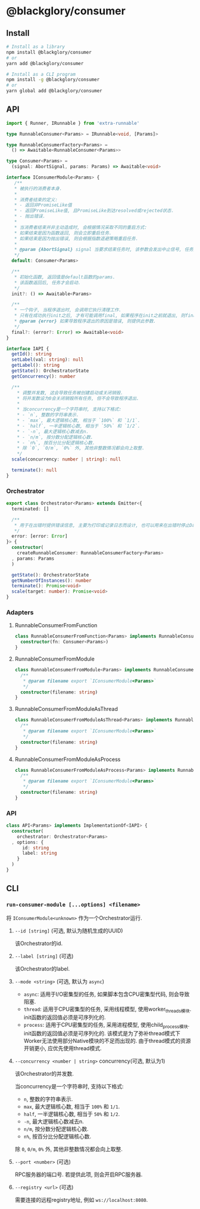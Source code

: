 * @blackglory/consumer
** Install
#+BEGIN_SRC sh
# Install as a library
npm install @blackglory/consumer
# or
yarn add @blackglory/consumer

# Install as a CLI program
npm install -g @blackglory/consumer
# or
yarn global add @blackglory/consumer
#+END_SRC

** API
#+BEGIN_SRC typescript
import { Runner, IRunnable } from 'extra-runnable'
  
type RunnableConsumer<Params> = IRunnable<void, [Params]>
  
type RunnableConsumerFactory<Params> =
  () => Awaitable<RunnableConsumer<Params>>
  
type Consumer<Params> =
  (signal: AbortSignal, params: Params) => Awaitable<void>
  
interface IConsumerModule<Params> {
   /**
   * 被执行的消费者本身.
   * 
   * 消费者结束的定义:
   * - 返回非PromiseLike值
   * - 返回PromiseLike值, 且PromiseLike到达resolved或rejected状态.
   * - 抛出错误.
   *
   * 当消费者结束并非主动造成时, 会根据情况采取不同的重启方式:
   * 如果结束是因为函数返回, 则会立即重启任务.
   * 如果结束是因为抛出错误, 则会根据指数退避策略重启任务.
   *
   * @param {AbortSignal} signal 当要求结束任务时, 该参数会发出中止信号, 任务此时需要自行让消费者结束.
   */
  default: Consumer<Params>

  /**
   * 初始化函数, 返回值是default函数的params.
   * 该函数返回后, 任务才会启动.
   */
  init?: () => Awaitable<Params>

  /**
   * 一个钩子, 当程序退出时, 会调用它执行清理工作.
   * 只有在成功执行init之后, 才有可能调用final, 如果程序在init之前就退出, 则final不会被调用.
   * @param {error} 如果导致程序退出的原因是错误, 则提供此参数.
   */
  final?: (error?: Error) => Awaitable<void>
}
  
interface IAPI {
  getId(): string
  setLabel(val: string): null
  getLabel(): string
  getState(): OrchestratorState
  getConcurrency(): number

  /**
    ,* 调整并发数, 这会导致任务被创建启动或关闭销毁.
    ,* 将并发数设为0会关闭销毁所有任务, 但不会导致程序退出.
    ,* 
    ,* 当concurrency是一个字符串时, 支持以下格式:
    ,* - `n`, 整数的字符串表示.
    ,* - `max`, 最大逻辑核心数, 相当于 `100%` 和 `1/1`.
    ,* - `half`, 一半逻辑核心数, 相当于 `50%` 和 `1/2`.
    ,* - `-n`, 最大逻辑核心数减去n.
    ,* - `n/m`, 按分数分配逻辑核心数.
    ,* - `n%`, 按百分比分配逻辑核心数.
    ,* 除 `0`, `0/m`, `0%` 外, 其他非整数情况都会向上取整.
    ,*/
  scale(concurrency: number | string): null

  terminate(): null
}
#+END_SRC

*** Orchestrator
#+BEGIN_SRC typescript
export class Orchestrator<Params> extends Emitter<{
  terminated: []

  /**
   * 用于在出错时提供错误信息, 主要为打印或记录日志而设计, 也可以用来在出错时停止Daemon.
   */
  error: [error: Error]
}> {
  constructor(
    createRunnableConsumer: RunnableConsumerFactory<Params>
  , params: Params
  )

  getState(): OrchestratorState
  getNumberOfInstances(): number
  terminate(): Promise<void>
  scale(target: number): Promise<void>
}
#+END_SRC

*** Adapters
**** RunnableConsumerFromFunction
#+BEGIN_SRC typescript
class RunnableConsumerFromFunction<Params> implements RunnableConsumer<Params> {
  constructor(fn: Consumer<Params>)
}
#+END_SRC

**** RunnableConsumerFromModule
#+BEGIN_SRC typescript
class RunnableConsumerFromModule<Params> implements RunnableConsumer<Params> {
  /**
   * @param filename export `IConsumerModule<Params>`
   */
  constructor(filename: string)
}
#+END_SRC

**** RunnableConsumerFromModuleAsThread
#+BEGIN_SRC typescript
class RunnableConsumerFromModuleAsThread<Params> implements RunnableConsumer<Params> {
  /**
   * @param filename export `IConsumerModule<Params>`
   */
  constructor(filename: string)
}
#+END_SRC

**** RunnableConsumerFromModuleAsProcess
#+BEGIN_SRC typescript
class RunnableConsumerFromModuleAsProcess<Params> implements RunnableConsumer<Params> {
  /**
   * @param filename export `IConsumerModule<Params>`
   */
  constructor(filename: string)
}
#+END_SRC

*** API
#+BEGIN_SRC typescript
class API<Params> implements ImplementationOf<IAPI> {
  constructor(
    orchestrator: Orchestrator<Params>
  , options: {
      id: string
      label: string
    }
  )
}
#+END_SRC

** CLI
*** =run-consumer-module [...options] <filename>=
将 =IConsumerModule<unknown>= 作为一个Orchestrator运行.

**** =--id [string]= (可选, 默认为随机生成的UUID)
该Orchestrator的id.

**** =--label [string]= (可选)
该Orchestrator的label.

**** =--mode <string>= (可选, 默认为 =async=)
- =async=: 适用于I/O密集型的任务, 如果脚本包含CPU密集型代码, 则会导致阻塞.
- =thread=: 适用于CPU密集型的任务, 采用线程模型, 使用worker_threads模块.
  init函数的返回值必须是可序列化的.
- =process=: 适用于CPU密集型的任务, 采用进程模型, 使用child_process模块.
  init函数的返回值必须是可序列化的.
  该模式是为了弥补thread模式下Worker无法使用部分Native模块的不足而出现的.
  由于thread模式的资源开销更小, 应优先使用thread模式.

**** =--concurrency <number | string>= concurrency(可选, 默认为1)
该Orchestrator的并发数.

当concurrency是一个字符串时, 支持以下格式:
- =n=, 整数的字符串表示.
- =max=, 最大逻辑核心数, 相当于 =100%= 和 =1/1=.
- =half=, 一半逻辑核心数, 相当于 =50%= 和 =1/2=.
- =-n=, 最大逻辑核心数减去n.
- =n/m=, 按分数分配逻辑核心数.
- =n%=, 按百分比分配逻辑核心数.
除 =0=, =0/m=, =0%= 外, 其他非整数情况都会向上取整.

**** =--port <number>= (可选)
RPC服务器的端口号.
若提供此项, 则会开启RPC服务器.

**** =--registry <url>= (可选)
需要连接的远程registry地址, 例如 =ws://localhost:8080=.
